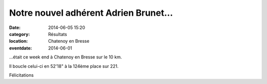 Notre nouvel adhérent Adrien Brunet...
======================================

:date: 2014-06-05 15:20
:category: Résultats
:location: Chatenoy en Bresse
:eventdate: 2014-06-01




...était ce week end à Chatenoy en Bresse sur le 10 km.

Il boucle celui-ci en 52'18" à la 124ème place sur 221.

Félicitations

